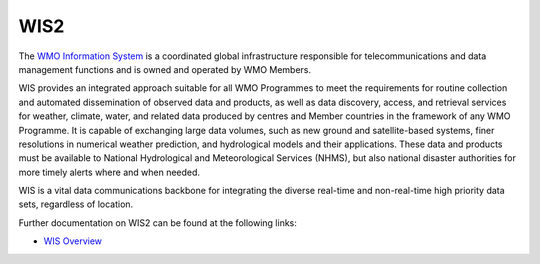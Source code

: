 WIS2
====

The `WMO Information System`_ is a coordinated global infrastructure responsible for telecommunications
and data management functions and is owned and operated by WMO Members.

WIS provides an integrated approach suitable for all WMO Programmes to meet the requirements for routine
collection and automated dissemination of observed data and products, as well as data discovery, access,
and retrieval services for weather, climate, water, and related data produced by centres and Member
countries in the framework of any WMO Programme. It is capable of exchanging large data volumes, such
as new ground and satellite-based systems, finer resolutions in numerical weather prediction, and
hydrological models and their applications. These data and products must be available to National
Hydrological and Meteorological Services (NHMS), but also national disaster authorities for more timely
alerts where and when needed.

WIS is a vital data communications backbone for integrating the diverse real-time and non-real-time high
priority data sets, regardless of location.

Further documentation on WIS2 can be found at the following links:

* `WIS Overview`_

.. _`WMO Information System`: https://community.wmo.int/activity-areas/wis
.. _`WIS Overview`: https://community.wmo.int/activity-areas/wis/wis-overview
